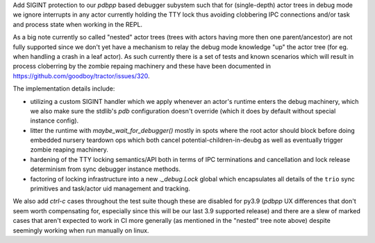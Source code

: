Add SIGINT protection to our `pdbpp` based debugger subystem such that
for (single-depth) actor trees in debug mode we ignore interrupts in any
actor currently holding the TTY lock thus avoiding clobbering IPC
connections and/or task and process state when working in the REPL.

As a big note currently so called "nested" actor trees (trees with
actors having more then one parent/ancestor) are not fully supported
since we don't yet have a mechanism to relay the debug mode knowledge
"up" the actor tree (for eg. when handling a crash in a leaf actor).
As such currently there is a set of tests and known scenarios which will
result in process cloberring by the zombie repaing machinery and these
have been documented in https://github.com/goodboy/tractor/issues/320.

The implementation details include:

- utilizing a custom SIGINT handler which we apply whenever an actor's
  runtime enters the debug machinery, which we also make sure the
  stdlib's `pdb` configuration doesn't override (which it does by
  default without special instance config).
- litter the runtime with `maybe_wait_for_debugger()` mostly in spots
  where the root actor should block before doing embedded nursery
  teardown ops which both cancel potential-children-in-deubg as well
  as eventually trigger zombie reaping machinery.
- hardening of the TTY locking semantics/API both in terms of IPC
  terminations and cancellation and lock release determinism from
  sync debugger instance methods.
- factoring of locking infrastructure into a new `._debug.Lock` global
  which encapsulates all details of the ``trio`` sync primitives and
  task/actor uid management and tracking.

We also add `ctrl-c` cases throughout the test suite though these are
disabled for py3.9 (`pdbpp` UX differences that don't seem worth
compensating for, especially since this will be our last 3.9 supported
release) and there are a slew of marked cases that aren't expected to
work in CI more generally (as mentioned in the "nested" tree note
above) despite seemingly working  when run manually on linux.
